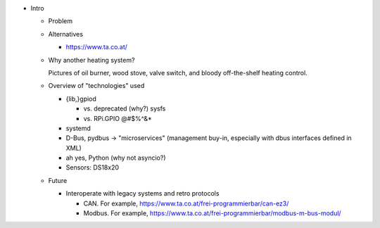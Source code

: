 * Intro

  * Problem

  * Alternatives

    * https://www.ta.co.at/

  * Why another heating system?

    Pictures of oil burner, wood stove, valve switch, and bloody
    off-the-shelf heating control.

  * Overview of "technologies" used

    * {lib,}gpiod

      * vs. deprecated (why?) sysfs
      * vs. RPi.GPIO @#$%^&*

    * systemd
    * D-Bus, pydbus -> "microservices" (management buy-in, especially
      with dbus interfaces defined in XML)
    * ah yes, Python (why not asyncio?)
    * Sensors: DS18x20

  * Future

    * Interoperate with legacy systems and retro protocols

      * CAN. For example,
        https://www.ta.co.at/frei-programmierbar/can-ez3/
      * Modbus. For example,
        https://www.ta.co.at/frei-programmierbar/modbus-m-bus-modul/
